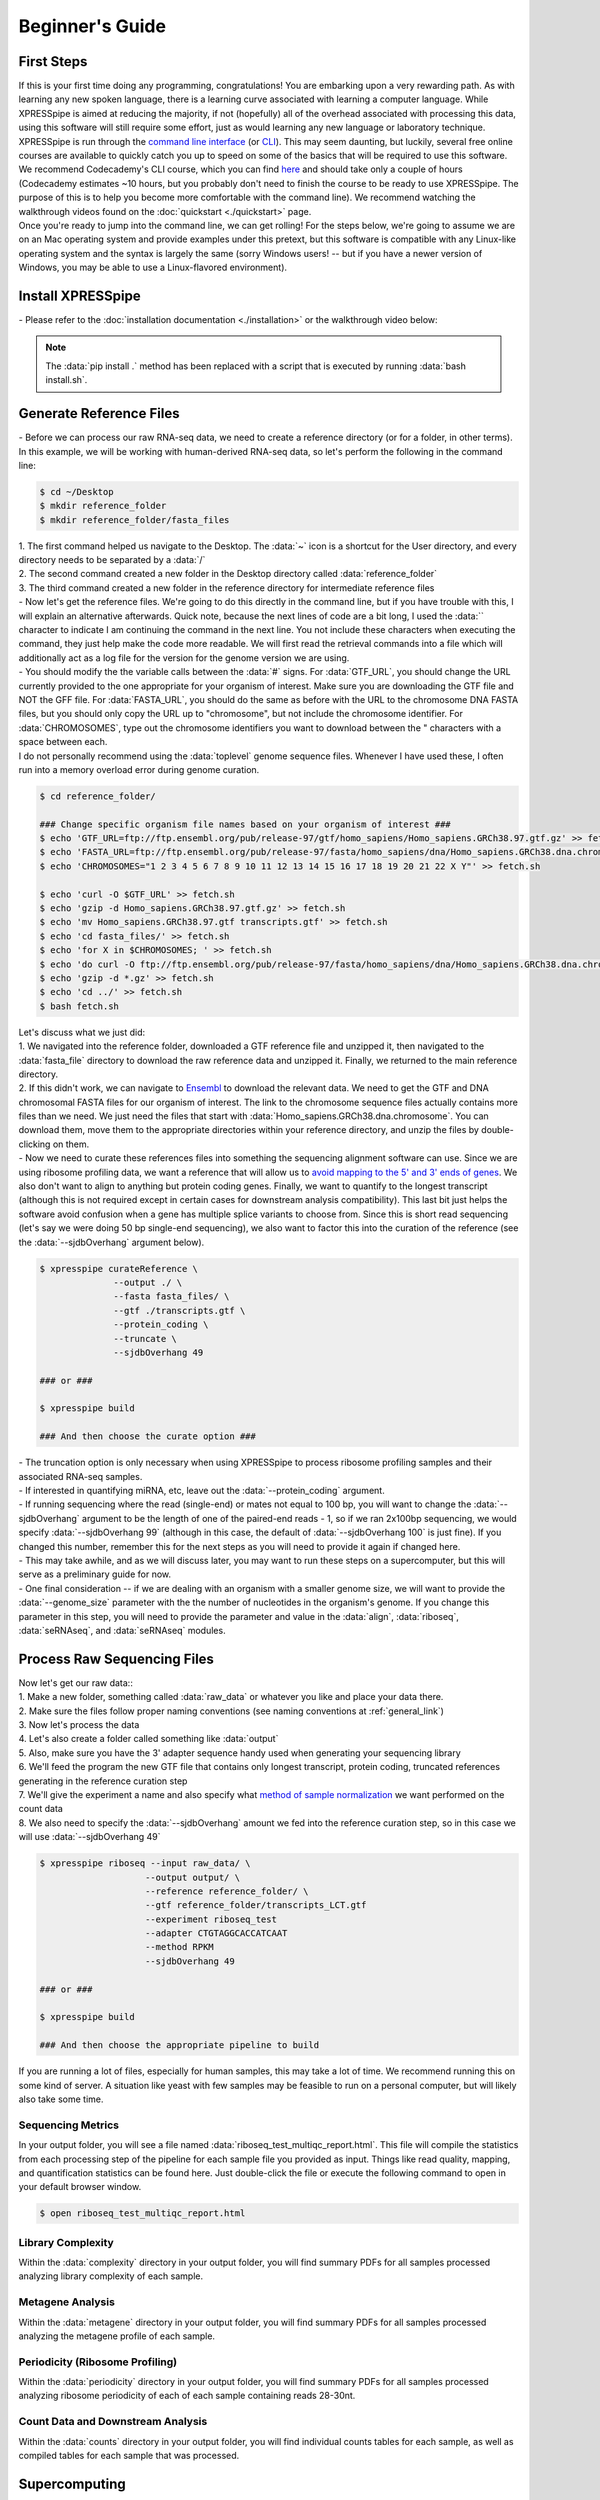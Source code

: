 .. _beginners_link:

################
Beginner's Guide
################

=================================
First Steps
=================================
| If this is your first time doing any programming, congratulations! You are embarking upon a very rewarding path. As with learning any new spoken language, there is a learning curve associated with learning a computer language. While XPRESSpipe is aimed at reducing the majority, if not (hopefully) all of the overhead associated with processing this data, using this software will still require some effort, just as would learning any new language or laboratory technique.

| XPRESSpipe is run through the `command line interface <https://en.wikipedia.org/wiki/Command-line_interface>`_ (or `CLI <https://www.youtube.com/watch?v=kqUR3KtWbTk>`_). This may seem daunting, but luckily, several free online courses are available to quickly catch you up to speed on some of the basics that will be required to use this software. We recommend Codecademy's CLI course, which you can find `here <https://www.codecademy.com/learn/learn-the-command-line>`_ and should take only a couple of hours (Codecademy estimates ~10 hours, but you probably don't need to finish the course to be ready to use XPRESSpipe. The purpose of this is to help you become more comfortable with the command line). We recommend watching the walkthrough videos found on the :doc:`quickstart <./quickstart>` page.

| Once you're ready to jump into the command line, we can get rolling! For the steps below, we're going to assume we are on an Mac operating system and provide examples under this pretext, but this software is compatible with any Linux-like operating system and the syntax is largely the same (sorry Windows users! -- but if you have a newer version of Windows, you may be able to use a Linux-flavored environment).

=================================
Install XPRESSpipe
=================================
| - Please refer to the :doc:`installation documentation <./installation>` or the walkthrough video below:

.. note::
  The :data:`pip install .` method has been replaced with a script that is executed by running :data:`bash install.sh`.

.. raw:: html

    <embed>
        <script id="asciicast-262192" src="https://asciinema.org/a/262192.js" async></script>
    </embed>


=================================
Generate Reference Files
=================================
| - Before we can process our raw RNA-seq data, we need to create a reference directory (or for a folder, in other terms). In this example, we will be working with human-derived RNA-seq data, so let's perform the following in the command line:

.. code-block:: shell

  $ cd ~/Desktop
  $ mkdir reference_folder
  $ mkdir reference_folder/fasta_files

| 1. The first command helped us navigate to the Desktop. The :data:`~` icon is a shortcut for the User directory, and every directory needs to be separated by a :data:`/`
| 2. The second command created a new folder in the Desktop directory called :data:`reference_folder`
| 3. The third command created a new folder in the reference directory for intermediate reference files

| - Now let's get the reference files. We're going to do this directly in the command line, but if you have trouble with this, I will explain an alternative afterwards. Quick note, because the next lines of code are a bit long, I used the :data:`\` character to indicate I am continuing the command in the next line. You not include these characters when executing the command, they just help make the code more readable. We will first read the retrieval commands into a file which will additionally act as a log file for the version for the genome version we are using.
| - You should modify the the variable calls between the :data:`#` signs. For :data:`GTF_URL`, you should change the URL currently provided to the one appropriate for your organism of interest. Make sure you are downloading the GTF file and NOT the GFF file. For :data:`FASTA_URL`, you should do the same as before with the URL to the chromosome DNA FASTA files, but you should only copy the URL up to "chromosome", but not include the chromosome identifier. For :data:`CHROMOSOMES`, type out the chromosome identifiers you want to download between the " characters with a space between each.

.. note::
| I do not personally recommend using the :data:`toplevel` genome sequence files. Whenever I have used these, I often run into a memory overload error during genome curation.

.. code-block:: shell

  $ cd reference_folder/

  ### Change specific organism file names based on your organism of interest ###
  $ echo 'GTF_URL=ftp://ftp.ensembl.org/pub/release-97/gtf/homo_sapiens/Homo_sapiens.GRCh38.97.gtf.gz' >> fetch.sh
  $ echo 'FASTA_URL=ftp://ftp.ensembl.org/pub/release-97/fasta/homo_sapiens/dna/Homo_sapiens.GRCh38.dna.chromosome' >> fetch.sh
  $ echo 'CHROMOSOMES="1 2 3 4 5 6 7 8 9 10 11 12 13 14 15 16 17 18 19 20 21 22 X Y"' >> fetch.sh

  $ echo 'curl -O $GTF_URL' >> fetch.sh
  $ echo 'gzip -d Homo_sapiens.GRCh38.97.gtf.gz' >> fetch.sh
  $ echo 'mv Homo_sapiens.GRCh38.97.gtf transcripts.gtf' >> fetch.sh
  $ echo 'cd fasta_files/' >> fetch.sh
  $ echo 'for X in $CHROMOSOMES; ' >> fetch.sh
  $ echo 'do curl -O ftp://ftp.ensembl.org/pub/release-97/fasta/homo_sapiens/dna/Homo_sapiens.GRCh38.dna.chromosome.${X}.fa.gz; done ' >> fetch.sh
  $ echo 'gzip -d *.gz' >> fetch.sh
  $ echo 'cd ../' >> fetch.sh
  $ bash fetch.sh

| Let's discuss what we just did:
| 1. We navigated into the reference folder, downloaded a GTF reference file and unzipped it, then navigated to the :data:`fasta_file` directory to download the raw reference data and unzipped it. Finally, we returned to the main reference directory.
| 2. If this didn't work, we can navigate to `Ensembl <https://www.ensembl.org/>`_ to download the relevant data. We need to get the GTF and DNA chromosomal FASTA files for our organism of interest. The link to the chromosome sequence files actually contains more files than we need. We just need the files that start with :data:`Homo_sapiens.GRCh38.dna.chromosome`. You can download them, move them to the appropriate directories within your reference directory, and unzip the files by double-clicking on them.

| - Now we need to curate these references files into something the sequencing alignment software can use. Since we are using ribosome profiling data, we want a reference that will allow us to `avoid mapping to the 5' and 3' ends of genes <https://www.cell.com/cms/10.1016/j.celrep.2016.01.043/attachment/257faf34-ff8f-4071-a642-bfdb531c75b8/mmc1>`_. We also don't want to align to anything but protein coding genes. Finally, we want to quantify to the longest transcript (although this is not required except in certain cases for downstream analysis compatibility). This last bit just helps the software avoid confusion when a gene has multiple splice variants to choose from. Since this is short read sequencing (let's say we were doing 50 bp single-end sequencing), we also want to factor this into the curation of the reference (see the :data:`--sjdbOverhang` argument below).

.. code-block:: shell

  $ xpresspipe curateReference \
                --output ./ \
                --fasta fasta_files/ \
                --gtf ./transcripts.gtf \
                --protein_coding \
                --truncate \
                --sjdbOverhang 49

  ### or ###

  $ xpresspipe build

  ### And then choose the curate option ###


| - The truncation option is only necessary when using XPRESSpipe to process ribosome profiling samples and their associated RNA-seq samples.
| - If interested in quantifying miRNA, etc, leave out the :data:`--protein_coding` argument.
| - If running sequencing where the read (single-end) or mates not equal to 100 bp, you will want to change the :data:`--sjdbOverhang` argument to be the length of one of the paired-end reads - 1, so if we ran 2x100bp sequencing, we would specify :data:`--sjdbOverhang 99` (although in this case, the default of :data:`--sjdbOverhang 100` is just fine). If you changed this number, remember this for the next steps as you will need to provide it again if changed here.
| - This may take awhile, and as we will discuss later, you may want to run these steps on a supercomputer, but this will serve as a preliminary guide for now.
| - One final consideration -- if we are dealing with an organism with a smaller genome size, we will want to provide the :data:`--genome_size` parameter with the the number of nucleotides in the organism's genome. If you change this parameter in this step, you will need to provide the parameter and value in the :data:`align`, :data:`riboseq`, :data:`seRNAseq`, and :data:`seRNAseq` modules.

=================================
Process Raw Sequencing Files
=================================
| Now let's get our raw data::
| 1. Make a new folder, something called :data:`raw_data` or whatever you like and place your data there.
| 2. Make sure the files follow proper naming conventions (see naming conventions at :ref:`general_link`)
| 3. Now let's process the data
| 4. Let's also create a folder called something like :data:`output`
| 5. Also, make sure you have the 3' adapter sequence handy used when generating your sequencing library
| 6. We'll feed the program the new GTF file that contains only longest transcript, protein coding, truncated references generating in the reference curation step
| 7. We'll give the experiment a name and also specify what `method of sample normalization <https://www.rna-seqblog.com/rpkm-fpkm-and-tpm-clearly-explained/>`_ we want performed on the count data
| 8. We also need to specify the :data:`--sjdbOverhang` amount we fed into the reference curation step, so in this case we will use :data:`--sjdbOverhang 49`

.. code-block:: shell

  $ xpresspipe riboseq --input raw_data/ \
                      --output output/ \
                      --reference reference_folder/ \
                      --gtf reference_folder/transcripts_LCT.gtf
                      --experiment riboseq_test
                      --adapter CTGTAGGCACCATCAAT
                      --method RPKM
                      --sjdbOverhang 49

  ### or ###

  $ xpresspipe build

  ### And then choose the appropriate pipeline to build


| If you are running a lot of files, especially for human samples, this may take a lot of time. We recommend running this on some kind of server. A situation like yeast with few samples may be feasible to run on a personal computer, but will likely also take some time.

------------------
Sequencing Metrics
------------------
| In your output folder, you will see a file named :data:`riboseq_test_multiqc_report.html`. This file will compile the statistics from each processing step of the pipeline for each sample file you provided as input. Things like read quality, mapping, and quantification statistics can be found here. Just double-click the file or execute the following command to open in your default browser window.

.. code-block:: shell

  $ open riboseq_test_multiqc_report.html

------------------
Library Complexity
------------------
| Within the :data:`complexity` directory in your output folder, you will find summary PDFs for all samples processed analyzing library complexity of each sample.

-------------------
Metagene Analysis
-------------------
| Within the :data:`metagene` directory in your output folder, you will find summary PDFs for all samples processed analyzing the metagene profile of each sample.

--------------------------------
Periodicity (Ribosome Profiling)
--------------------------------
| Within the :data:`periodicity` directory in your output folder, you will find summary PDFs for all samples processed analyzing ribosome periodicity of each of each sample containing reads 28-30nt.

----------------------------------
Count Data and Downstream Analysis
----------------------------------
| Within the :data:`counts` directory in your output folder, you will find individual counts tables for each sample, as well as compiled tables for each sample that was processed.


=======================
Supercomputing
=======================
--------------------
Install
--------------------
| Much of the same commands will be performed as above, aside from a couple key modifications.
| 1. Navigate to your user home directory on the supercomputer:

.. code-block:: shell

  $ cd ~

| 2. Install Anaconda if not already done and follow the prompts given when running the bash script. We recommend letting the installer set up the required PATHS needed for interfacing with Anaconda:

.. code-block:: shell

  $ curl -O https://repo.anaconda.com/miniconda/Miniconda3-latest-Linux-x86_64.sh
  $ bash Miniconda3-latest-Linux-x86_64.sh

| 3. Install the XPRESSpipe package. The following will download the current development version of XPRESSpipe. When installing a specific version of XPRESSpipe, do so as you would from the above instructions. You may need to modify the directory name for the XPRESSpipe files if you do so.

.. code-block:: shell

  $ git clone https://github.com/XPRESSyourself/XPRESSpipe.git
  $ conda env create -f ./XPRESSpipe/requirements.yml
  $ conda activate xpresspipe
  $ pip install ./XPRESSpipe

| 4. Let's test this to make sure everything is operating properly:

.. code-block:: shell

  $ cd ~
  $ xpresspipe test


---------------
Run Data
---------------
| 1. Assuming you installed the XPRESSpipe dependencies in a conda environment called :data:`xpresspipe`, you will use the following as a template. If you named the conda environment something else, you would replace the line :data:`conda activate xpresspipe` with :data:`conda activate env_name`. If dependencies were installed to the base environment, the :data:`source $(conda...` and :data:`conda activate ...` lines are unnecessary.
| 2. The commands here are the same as above, but likely the method of execution will be different. A lot of supercomputing clusters manage job submission through a system called `SLURM <https://www.youtube.com/watch?v=RpkAyFI05yY>`_. Each supercomputing cluster should have individualized and tailored instructions for proper usage. We will briefly provide an example of how one would submit a job to a SLURM batch system:

.. code-block:: shell

  #!/bin/bash
  #SBATCH --time=72:00:00
  #SBATCH --nodes=1
  #SBATCH -o /scratch/general/lustre/$USER/slurmjob-%j
  #SBATCH --partition=this_cluster_has_no_name

  source $(conda info --base)/etc/profile.d/conda.sh
  source activate xpresspipe


  #set up the temporary directory
  SCRDIR=/scratch/general/lustre/$USER/$SLURM_JOBID
  mkdir -p $SCRDIR

  # Provide location of raw data and parent reference directory
  SRA=/scratch/general/lustre/$USER/files/your_favorite_experiment_goes_here
  REF=/scratch/general/lustre/$USER/references/fantastic_creature_reference

  # Send raw data to your Scratch directory
  mkdir $SCRDIR/input
  cp $SRA/*.fastq $SCRDIR/input/.

  # Make an output directory
  mkdir $SCRDIR/output
  cd $SCRDIR/.

  xpresspipe riboseq -i $SCRDIR/input -o $SCRDIR/output/ -r $REF --gtf $REF/transcripts_CT.gtf -e this_is_a_test -a CTGTAGGCACCATCAAT --sjdbOverhang


| 3. To queue this script into the job pool, you would do the following:

.. code-block:: shell

  $ sbatch my_batch_script.sh

| 4. To monitor the progress of your job, execute the following:

.. code-block:: shell

  $ watch -n1 squeue -u $USER

| After the job is finished, you can export the data as shown in the next section.



----------------
Explore the Data
----------------
| Once the data is finished processing, we can start exploring the output. Explanations each quality control analysis can be found in the :ref:`analysis_link` section of the documentation.
|
| In order to get the data from a HPC to your personal computer, you can use a command like the following:

.. code-block:: shell

  $ cd ~/Desktop # Or any other location where you want to store and analyze the data
  $ scp USERNAME@myCluster.chpc.university.edu:/full/path/to/files/file_name.suffix ./
